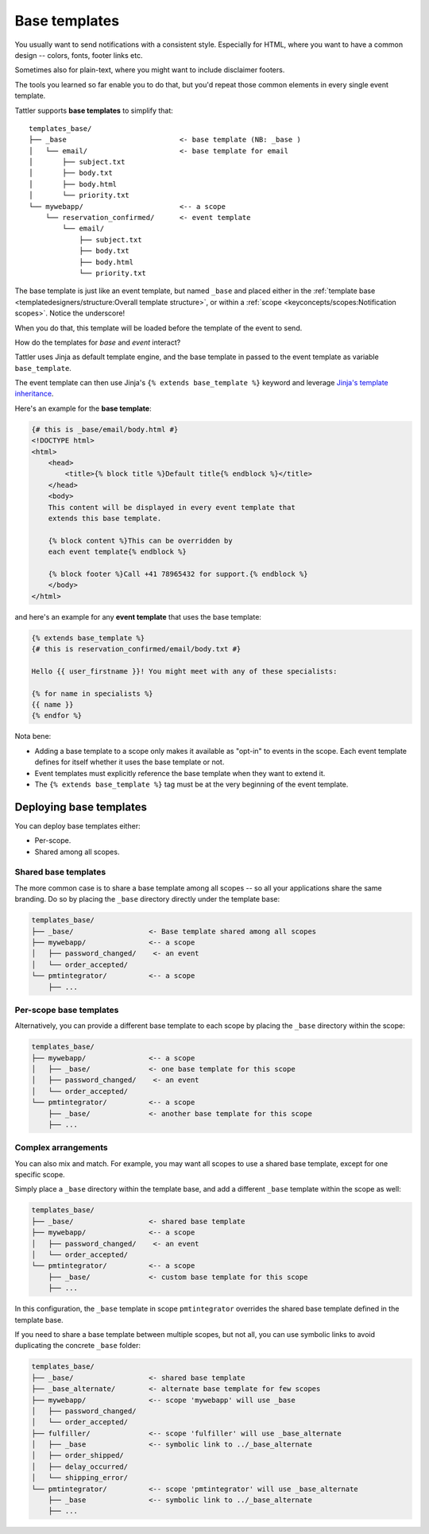 Base templates
==============

You usually want to send notifications with a consistent style. Especially for HTML,
where you want to have a common design -- colors, fonts, footer links etc.

Sometimes also for plain-text, where you might want to include disclaimer footers.

The tools you learned so far enable you to do that, but you'd repeat those common
elements in every single event template.

Tattler supports **base templates** to simplify that::

    templates_base/
    ├── _base                           <- base template (NB: _base )
    │   └── email/                      <- base template for email
    │       ├── subject.txt
    │       ├── body.txt
    │       ├── body.html
    │       └── priority.txt
    └── mywebapp/                       <-- a scope
        └── reservation_confirmed/      <- event template
            └── email/
                ├── subject.txt             
                ├── body.txt          
                ├── body.html
                └── priority.txt

The base template is just like an event template, but named ``_base`` and placed
either in the
:ref:`template base <templatedesigners/structure:Overall template structure>`,
or within a :ref:`scope <keyconcepts/scopes:Notification scopes>`. Notice the underscore!

When you do that, this template will be loaded before the template of the event
to send.

How do the templates for *base* and *event* interact?

Tattler uses Jinja as default template engine, and the base template in passed to the
event template as variable ``base_template``.

The event template can then use Jinja's ``{% extends base_template %}`` keyword and
leverage `Jinja's template inheritance <https://jinja.palletsprojects.com/en/3.1.x/templates/#template-inheritance>`_.

Here's an example for the **base template**:

.. code-block:: Jinja

    {# this is _base/email/body.html #}
    <!DOCTYPE html>
    <html>
        <head>
            <title>{% block title %}Default title{% endblock %}</title>
        </head>
        <body>
        This content will be displayed in every event template that
        extends this base template.

        {% block content %}This can be overridden by
        each event template{% endblock %}

        {% block footer %}Call +41 78965432 for support.{% endblock %}
        </body>
    </html>

and here's an example for any **event template** that uses the base template:

.. code-block:: Jinja

    {% extends base_template %}
    {# this is reservation_confirmed/email/body.txt #}

    Hello {{ user_firstname }}! You might meet with any of these specialists:
    
    {% for name in specialists %}
    {{ name }}
    {% endfor %}

Nota bene:

* Adding a base template to a scope only makes it available as "opt-in" to events in the scope. Each event template defines for itself whether it uses the base template or not.
* Event templates must explicitly reference the base template when they want to extend it.
* The ``{% extends base_template %}`` tag must be at the very beginning of the event template.

Deploying base templates
------------------------

You can deploy base templates either:

- Per-scope.
- Shared among all scopes.


Shared base templates
^^^^^^^^^^^^^^^^^^^^^

The more common case is to share a base template among all scopes -- so all your applications
share the same branding. Do so by placing the ``_base`` directory directly under the template base:

.. code-block::

    templates_base/
    ├── _base/                  <- Base template shared among all scopes
    ├── mywebapp/               <-- a scope
    │   ├── password_changed/    <- an event
    │   └── order_accepted/
    └── pmtintegrator/          <-- a scope
        ├── ...


Per-scope base templates
^^^^^^^^^^^^^^^^^^^^^^^^

Alternatively, you can provide a different base template to each scope by placing the ``_base``
directory within the scope:

.. code-block::
    
    templates_base/
    ├── mywebapp/               <-- a scope
    │   ├── _base/              <- one base template for this scope
    │   ├── password_changed/    <- an event
    │   └── order_accepted/
    └── pmtintegrator/          <-- a scope
        ├── _base/              <- another base template for this scope
        ├── ...

Complex arrangements
^^^^^^^^^^^^^^^^^^^^

You can also mix and match. For example, you may want all scopes to use a shared base template,
except for one specific scope.

Simply place a ``_base`` directory within the template base, and add a different ``_base`` template within the scope as well:

.. code-block::

    templates_base/
    ├── _base/                  <- shared base template
    ├── mywebapp/               <-- a scope
    │   ├── password_changed/    <- an event
    │   └── order_accepted/
    └── pmtintegrator/          <-- a scope
        ├── _base/              <- custom base template for this scope
        ├── ...

In this configuration, the ``_base`` template in scope ``pmtintegrator`` overrides
the shared base template defined in the template base.

If you need to share a base template between multiple scopes, but not all,
you can use symbolic links to avoid duplicating the concrete ``_base`` folder:

.. code-block::

    templates_base/
    ├── _base/                  <- shared base template
    ├── _base_alternate/        <- alternate base template for few scopes
    ├── mywebapp/               <-- scope 'mywebapp' will use _base
    │   ├── password_changed/
    │   └── order_accepted/
    ├── fulfiller/              <-- scope 'fulfiller' will use _base_alternate
    │   ├── _base               <-- symbolic link to ../_base_alternate
    │   ├── order_shipped/
    │   ├── delay_occurred/
    │   └── shipping_error/
    └── pmtintegrator/          <-- scope 'pmtintegrator' will use _base_alternate
        ├── _base               <-- symbolic link to ../_base_alternate
        ├── ...
